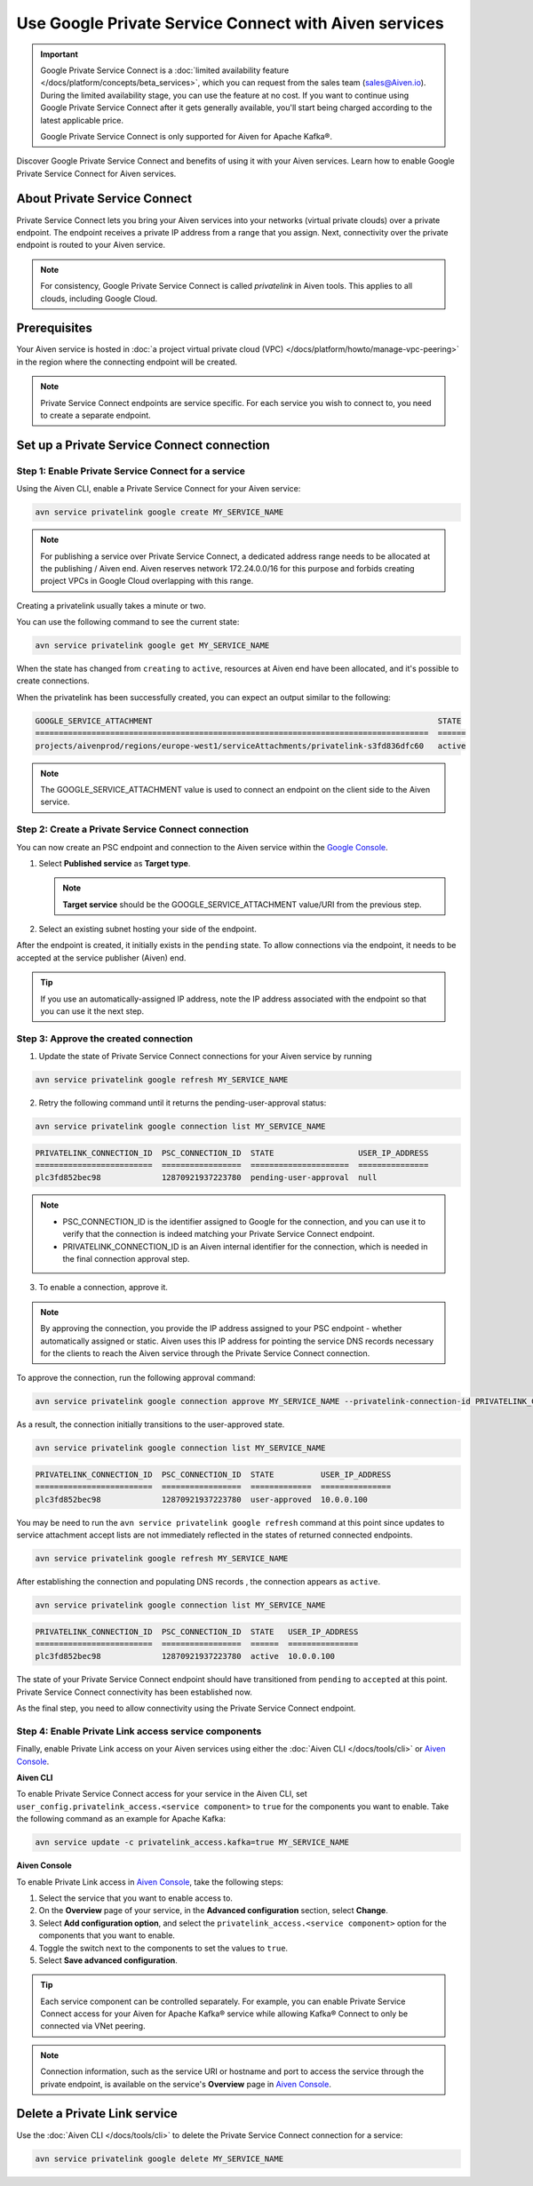 Use Google Private Service Connect with Aiven services 
=======================================================

.. important::

    Google Private Service Connect is a :doc:`limited availability feature </docs/platform/concepts/beta_services>`, which you can request from the sales team (sales@Aiven.io). During the limited availability stage, you can use the feature at no cost. If you want to continue using Google Private Service Connect after it gets generally available, you'll start being charged according to the latest applicable price.

    Google Private Service Connect is only supported for Aiven for Apache Kafka®.

Discover Google Private Service Connect and benefits of using it with your Aiven services. Learn how to enable Google Private Service Connect for Aiven services.

About Private Service Connect
-----------------------------

Private Service Connect lets you bring your Aiven services into your networks (virtual private clouds) over a private endpoint. The endpoint receives a private IP address from a range that you assign. Next, connectivity over the private endpoint is routed to your Aiven service.

.. note::

   For consistency, Google Private Service Connect is called *privatelink* in Aiven tools. This applies to all clouds, including Google Cloud.

Prerequisites
-------------

Your Aiven service is hosted in :doc:`a project virtual private cloud (VPC) </docs/platform/howto/manage-vpc-peering>` in the region where the connecting endpoint will be created.

.. note::
   Private Service Connect endpoints are service specific. For each service you wish to connect to, you need to create a separate endpoint.

Set up a Private Service Connect connection
-------------------------------------------

Step 1: Enable Private Service Connect for a service
~~~~~~~~~~~~~~~~~~~~~~~~~~~~~~~~~~~~~~~~~~~~~~~~~~~~

Using the Aiven CLI, enable a Private Service Connect for your Aiven service:

.. code:: shell

    avn service privatelink google create MY_SERVICE_NAME

.. note::
   For publishing a service over Private Service Connect, a dedicated address range needs to be allocated at the publishing / Aiven end. Aiven reserves network 172.24.0.0/16 for this purpose and forbids creating project VPCs in Google Cloud overlapping with this range.

Creating a privatelink usually takes a minute or two.

You can use the following command to see the current state:

.. code:: shell

    avn service privatelink google get MY_SERVICE_NAME

When the state has changed from ``creating`` to ``active``, resources at Aiven end have been allocated, and it's possible to create connections.

When the privatelink has been successfully created, you can expect an output similar to the following:

.. code:: shell

    GOOGLE_SERVICE_ATTACHMENT                                                             STATE
    ====================================================================================  ======
    projects/aivenprod/regions/europe-west1/serviceAttachments/privatelink-s3fd836dfc60   active

.. note::
   The GOOGLE_SERVICE_ATTACHMENT value is used to connect an endpoint on the client side to the Aiven service.

Step 2: Create a Private Service Connect connection
~~~~~~~~~~~~~~~~~~~~~~~~~~~~~~~~~~~~~~~~~~~~~~~~~~~

You can now create an PSC endpoint and connection to the Aiven service within the `Google Console <https://console.cloud.google.com/net-services/psc/addConsumer>`_.

1. Select **Published service** as **Target type**.

   .. note::
      **Target service** should be the GOOGLE_SERVICE_ATTACHMENT value/URI from the previous step.

2. Select an existing subnet hosting your side of the endpoint.

After the endpoint is created, it initially exists in the ``pending`` state. To allow connections via the endpoint, it needs to be accepted at the service publisher (Aiven) end.

.. tip::
   If you use an automatically-assigned IP address, note the IP address associated with the endpoint so that you can use it the next step.

Step 3: Approve the created connection
~~~~~~~~~~~~~~~~~~~~~~~~~~~~~~~~~~~~~~

1. Update the state of Private Service Connect connections for your Aiven service by running

.. code:: shell

    avn service privatelink google refresh MY_SERVICE_NAME

2. Retry the following command until it returns the pending-user-approval status:

.. code:: shell

    avn service privatelink google connection list MY_SERVICE_NAME

.. code:: shell

    PRIVATELINK_CONNECTION_ID  PSC_CONNECTION_ID  STATE                  USER_IP_ADDRESS
    =========================  =================  =====================  ===============
    plc3fd852bec98             12870921937223780  pending-user-approval  null

.. note::
   * PSC_CONNECTION_ID is the identifier assigned to Google for the connection, and you can use it to verify that the connection is indeed matching your Private Service Connect endpoint.
   * PRIVATELINK_CONNECTION_ID is an Aiven internal identifier for the connection, which is needed in the final connection approval step.

3. To enable a connection, approve it.

.. note::
    By approving the connection, you provide the IP address assigned to your PSC endpoint - whether automatically assigned or static. Aiven uses this IP address for pointing the service DNS records necessary for the clients to reach the Aiven service through the Private Service Connect connection.

To approve the connection, run the following approval command:

.. code:: shell

    avn service privatelink google connection approve MY_SERVICE_NAME --privatelink-connection-id PRIVATELINK_CONNECTION_ID --user-ip-address PSC_ENDPOINT_IP_ADDRESS

As a result, the connection initially transitions to the user-approved state.

.. code:: shell

    avn service privatelink google connection list MY_SERVICE_NAME

.. code:: shell

    PRIVATELINK_CONNECTION_ID  PSC_CONNECTION_ID  STATE          USER_IP_ADDRESS
    =========================  =================  =============  ===============
    plc3fd852bec98             12870921937223780  user-approved  10.0.0.100

You may be need to run the ``avn service privatelink google refresh`` command at this point since updates to service attachment accept lists are not immediately reflected in the states of returned connected endpoints.

.. code:: shell

    avn service privatelink google refresh MY_SERVICE_NAME

After establishing the connection and populating DNS records , the connection appears as ``active``.

.. code:: shell

    avn service privatelink google connection list MY_SERVICE_NAME

.. code:: shell

    PRIVATELINK_CONNECTION_ID  PSC_CONNECTION_ID  STATE   USER_IP_ADDRESS
    =========================  =================  ======  ===============
    plc3fd852bec98             12870921937223780  active  10.0.0.100

The state of your Private Service Connect endpoint should have transitioned from ``pending`` to ``accepted`` at this point. Private Service Connect connectivity has been established now.

As the final step, you need to allow connectivity using the Private Service Connect endpoint.

Step 4: Enable Private Link access service components
~~~~~~~~~~~~~~~~~~~~~~~~~~~~~~~~~~~~~~~~~~~~~~~~~~~~~

Finally, enable Private Link access on your Aiven services using either the :doc:`Aiven CLI </docs/tools/cli>` or `Aiven Console <https://console.aiven.io/>`_.

**Aiven CLI**

To enable Private Service Connect access for your service in the Aiven CLI, set ``user_config.privatelink_access.<service component>`` to ``true`` for the components you want to enable. Take the following command as an example for Apache Kafka:

.. code:: shell

    avn service update -c privatelink_access.kafka=true MY_SERVICE_NAME

**Aiven Console**

To enable Private Link access in `Aiven Console <https://console.aiven.io/>`_, take the following steps:

1. Select the service that you want to enable access to.
2. On the **Overview** page of your service, in the **Advanced configuration** section, select **Change**.
3. Select **Add configuration option**, and select the ``privatelink_access.<service component>`` option for the components that you want to enable.
4. Toggle the switch next to the components to set the values to ``true``.
5. Select **Save advanced configuration**.

.. Tip::

    Each service component can be controlled separately. For example, you can enable Private Service Connect access for your Aiven for Apache Kafka® service while allowing Kafka® Connect to only be connected via VNet peering.

.. note::
   Connection information, such as the service URI or hostname and port to access the service through the private endpoint, is available on the service's **Overview** page in `Aiven Console <https://console.aiven.io/>`_.

Delete a Private Link service
------------------------------
Use the :doc:`Aiven CLI </docs/tools/cli>` to delete the Private Service Connect connection for a service:

.. code:: shell

    avn service privatelink google delete MY_SERVICE_NAME
